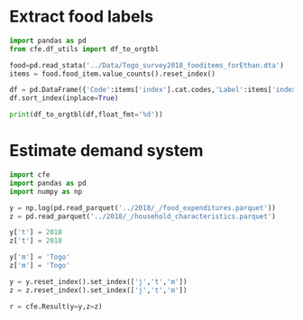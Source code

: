 * Extract food labels
#+begin_src python :results output raw table
import pandas as pd
from cfe.df_utils import df_to_orgtbl

food=pd.read_stata('../Data/Togo_survey2018_fooditems_forEthan.dta')
items = food.food_item.value_counts().reset_index()

df = pd.DataFrame({'Code':items['index'].cat.codes,'Label':items['index'],'Frequency':items.food_item}).set_index('Code')
df.sort_index(inplace=True)

print(df_to_orgtbl(df,float_fmt='%d'))
#+end_src

#+results:
| Code | Label                                                                   | Frequency |
|------+-------------------------------------------------------------------------+-----------|
|    0 | Riz local longs grains                                                  |      1916 |
|    1 | Riz local (KoviÃ©)                                                      |       222 |
|    2 | Riz importÃ© longs grains                                               |      1852 |
|    3 | Riz importÃ© brisÃ©                                                     |       179 |
|    4 | MaÃ¯s en Ã©pis                                                          |       309 |
|    5 | MaÃ¯s en grains                                                         |      5225 |
|    6 | Mil                                                                     |       114 |
|    7 | Sorgho                                                                  |       197 |
|    8 | BlÃ©                                                                    |         1 |
|    9 | Fonio                                                                   |        49 |
|   10 | 11                                                                      |         6 |
|   11 | Farine de maÃ¯s                                                         |       511 |
|   12 | Farine de mil                                                           |        24 |
|   13 | Farine de blÃ© local ou importÃ©                                        |         4 |
|   14 | 15                                                                      |         6 |
|   15 | PÃ¢tes alimentaires                                                     |      1868 |
|   16 | Pain moderne                                                            |       335 |
|   17 | Pain traditionnel                                                       |      1121 |
|   18 | Croissants                                                              |        11 |
|   19 | Biscuits                                                                |       236 |
|   20 | GÃ¢teaux                                                                |        66 |
|   21 | Beignets, galettes                                                      |       695 |
|   22 | Viande de bÅuf                                                      |       877 |
|   23 | Viande de chameau                                                       |         1 |
|   24 | Viande de mouton                                                        |       140 |
|   25 | Viande de chÃ¨vre                                                       |       178 |
|   26 | Abats et tripes (foie, rognon, etc.)                                    |        28 |
|   27 | Viande de porc                                                          |       295 |
|   28 | Poulet sur pied                                                         |       647 |
|   29 | Viande de poulet                                                        |       587 |
|   30 | Viande d'autres volailles domestiques                                   |        55 |
|   31 | Charcuterie (jambon, saucisson), conserves de viandes                   |        18 |
|   32 | Gibiers                                                                 |       108 |
|   33 | Autres viandes n.d.a                                                    |        76 |
|   34 | Chinchard frais                                                         |       469 |
|   35 | Carpe fraÃ®che                                                          |        90 |
|   36 | Dorade fraiche                                                          |        31 |
|   37 | Maquereau frais                                                         |        33 |
|   38 | Chinchard fumÃ©                                                         |      2599 |
|   39 | Anchois fumÃ©                                                           |      4027 |
|   40 | Poisson sÃ©chÃ©                                                         |       647 |
|   41 | Crabes, crevettes et autres fruits de mer                               |       175 |
|   42 | Conserves de poisson                                                    |       209 |
|   43 | Lait frais                                                              |       243 |
|   44 | Lait caillÃ©, yaourt                                                    |        62 |
|   45 | Lait concentrÃ© sucrÃ©                                                  |       179 |
|   46 | Lait concentrÃ© non-sucrÃ©                                              |       181 |
|   47 | Lait en poudre                                                          |       378 |
|   48 | Fromage local                                                           |       532 |
|   49 | Lait et farines pour bÃ©bÃ©                                             |        44 |
|   50 | Autres produits laitiers                                                |        25 |
|   51 | Oeufs                                                                   |       934 |
|   52 | Beurre                                                                  |        54 |
|   53 | Beurre de karitÃ©                                                       |       146 |
|   54 | Huile de palme rouge                                                    |      2766 |
|   55 | Huile d'arachide                                                        |      2236 |
|   56 | Huile de coton                                                          |       902 |
|   57 | Huile de palme raffinÃ©e                                                |      1046 |
|   58 | Autres huiles n.d.a. (maÃ¯s, soja, huile palmiste, etc.)                |       378 |
|   59 | Mangue                                                                  |      1781 |
|   60 | Ananas                                                                  |       259 |
|   61 | Orange                                                                  |      1868 |
|   62 | Banane douce                                                            |       965 |
|   63 | Citrons                                                                 |       339 |
|   64 | Autres agrumes                                                          |        14 |
|   65 | Avocats                                                                 |       305 |
|   66 | PastÃ¨que, Melon                                                        |        79 |
|   67 | Dattes                                                                  |        65 |
|   68 | Noix de coco                                                            |       190 |
|   69 | Canne Ã  sucre                                                          |       131 |
|   70 | Autres fruits (pommes, raisin, etc.)                                    |       218 |
|   71 | Salade (laitue)                                                         |       140 |
|   72 | Choux                                                                   |       118 |
|   73 | Carotte                                                                 |       145 |
|   74 | Haricot vert                                                            |        98 |
|   75 | Concombre                                                               |        81 |
|   76 | Aubergine, Courge/Courgette                                             |       404 |
|   77 | Poivron frais                                                           |        91 |
|   78 | Tomate fraÃ®che                                                         |      3675 |
|   79 | Tomate sÃ©chÃ©e                                                         |        21 |
|   80 | Gombo frais                                                             |      2897 |
|   81 | Gombo sec                                                               |      2562 |
|   82 | Oignon frais                                                            |      4591 |
|   83 | Ail                                                                     |      1782 |
|   84 | Feuilles d'oseille (dakoumou, bissap/floerÃ¨)                           |      1282 |
|   85 | Feuilles de baobab                                                      |      2030 |
|   86 | Gboma                                                                   |      1350 |
|   87 | AdÃ©mÃ¨ (Feuilles crin-crin)                                            |      2621 |
|   88 | Moringa, feuilles de manioc, feuilles de taro et autres feuilles        |       372 |
|   89 | Autre lÃ©gumes frais n.d.a                                              |       166 |
|   90 | ConcentrÃ© de tomate                                                    |      2281 |
|   91 | Petits pois                                                             |        23 |
|   92 | Petit pois secs                                                         |         2 |
|   93 | Autres lÃ©gumes secs n.d.a                                              |        65 |
|   94 | NiÃ©bÃ©/Haricots secs                                                   |      3118 |
|   95 | Arachides fraÃ®ches en coques                                           |       359 |
|   96 | Arachides sÃ©chÃ©es en coques                                           |       186 |
|   97 | Arachides dÃ©cortiquÃ©es ou pilÃ©es                                     |       457 |
|   98 | Arachide grillÃ©e                                                       |       423 |
|   99 | PÃ¢te d'arachide                                                        |       600 |
|  100 | SÃ©same                                                                 |      1061 |
|  101 | Noix de cajou                                                           |         3 |
|  102 | Noix de karitÃ©                                                         |         6 |
|  103 | Manioc                                                                  |       819 |
|  104 | Igname                                                                  |      2172 |
|  105 | Plantain                                                                |       218 |
|  106 | Pomme de terre                                                          |        59 |
|  107 | Taro, macabo                                                            |       227 |
|  108 | Patate douce                                                            |       234 |
|  109 | Autres tubercules n.d.a                                                 |         4 |
|  110 | Farines de manioc                                                       |       316 |
|  111 | Gari, tapioca                                                           |      2578 |
|  112 | AttiÃ©ke                                                                |        26 |
|  113 | Sucre (poudre ou morceaux)                                              |      3121 |
|  114 | Miel                                                                    |       228 |
|  115 | Chocolat Ã  croquer, pÃ¢te Ã  tartiner                                  |        23 |
|  116 | Caramel, bonbons, confiseries, etc                                      |        31 |
|  117 | Sel                                                                     |      5955 |
|  118 | Piment                                                                  |      5828 |
|  119 | Gingembre                                                               |      2690 |
|  120 | Cube alimentaire (Maggi, Jumbo, )                                       |      5425 |
|  121 | ArÃ´me (Maggi, Jumbo, etc.)                                             |        88 |
|  122 | Afintin (Moutarde africaine)                                            |      3099 |
|  123 | Mayonnaise                                                              |       170 |
|  124 | Vinaigre /moutarde                                                      |        76 |
|  125 | Autres condiments (poivre etc.)                                         |        97 |
|  126 | Noix de cola                                                            |       364 |
|  127 | Autres produits alimentaires                                            |        82 |
|  128 | CafÃ©                                                                   |       112 |
|  129 | ThÃ©                                                                    |       149 |
|  130 | Chocolat en poudre                                                      |       131 |
|  131 | Autres tisanes et infusions n.d.a. (quinquelibat, citronelle, etc.)     |       151 |
|  132 | Jus de fruits (orange, bissap, gingembre, jus de cajou,etc.)            |       278 |
|  133 | Eau minÃ©rale/ filtrÃ©e                                                 |       265 |
|  134 | Boissons gazeuses (coca, etc.)                                          |       129 |
|  135 | Jus en poudre                                                           |        22 |
|  136 | BiÃ¨res et vins traditionnels (dolo, vin de palme, vin de raphia, etc.) |      1135 |
|  137 | BiÃ¨res industrielles                                                   |       222 |

* Estimate demand system
#+begin_src python :tangle /tmp/estimate.py
import cfe
import pandas as pd
import numpy as np

y = np.log(pd.read_parquet('../2018/_/food_expenditures.parquet'))
z = pd.read_parquet('../2018/_/household_characteristics.parquet')

y['t'] = 2018
z['t'] = 2018

y['m'] = 'Togo'
z['m'] = 'Togo'

y = y.reset_index().set_index(['j','t','m'])
z = z.reset_index().set_index(['j','t','m'])

r = cfe.Result(y=y,z=z)

#+end_src
